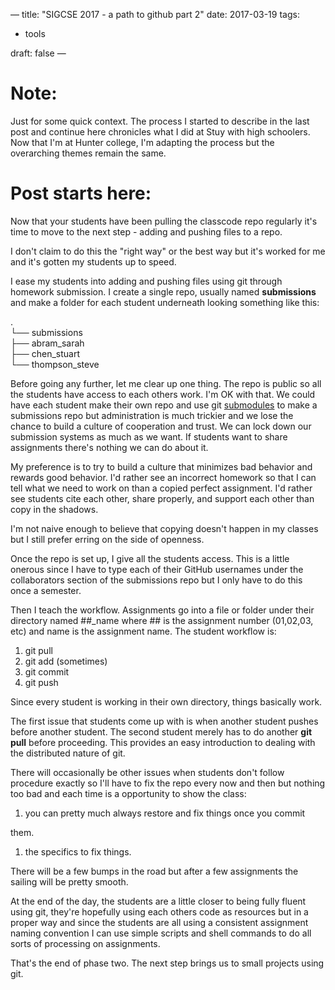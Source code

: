 ---
title: "SIGCSE 2017 - a path to github part 2"
date: 2017-03-19
tags:
- tools
draft: false
---


* Note:
Just for some quick context. The process I started to describe in the
last post and continue here chronicles what I did at Stuy with high
schoolers. Now that I'm at Hunter college, I'm adapting the process
but the overarching themes remain the same.

* Post starts here:
Now that your students have been pulling the classcode repo regularly
it's time to move to the next step - adding and pushing files to a
repo.

I don't claim to do this the "right way" or the best way but it's
worked for me and it's gotten my students up to speed.

I ease my students into adding and pushing files using git through
homework submission. I create a single repo, usually named
**submissions** and make a folder for each student underneath looking
something like this:
#+OPTIONS: ^:nil
#+BEGIN_VERSE
.
└── submissions
├── abram_sarah
├── chen_stuart
└── thompson_steve
#+END_VERSE

Before going any further, let me clear up one thing. The repo is
public so all the students have access to each others work. I'm OK
with that. We could have each student make their own repo and use git
[[https://git-scm.com/book/en/v2/Git-Tools-Submodules][submodules]] to make a submissions repo but administration is much
trickier and we lose the chance to build a culture of cooperation and
trust. We can lock down our submission systems as much as we want. If
students want to share assignments there's nothing we can do about
it.

My preference is to try to build a culture that minimizes bad
behavior and rewards good behavior. I'd rather see an incorrect
homework so that I can tell what we need to work on than a copied
perfect assignment. I'd rather see students cite each other, share
properly, and support each other than copy in the shadows.

I'm not naive enough to believe that copying doesn't happen in my
classes but I still prefer erring on the side of openness.

Once the repo is set up, I give all the students access. This is a
little onerous since I have to type each of their GitHub usernames
under the collaborators section of the submissions repo but I only
have to do this once a semester.

Then I teach the workflow. Assignments go into a file or folder under
their directory named ##_name where ## is the assignment number
(01,02,03, etc) and name is the assignment name. The student workflow
is:
1. git pull
2. git add (sometimes)
3. git commit
4. git push

Since every student is working in their own directory, things
basically work.

The first issue that students come up with is when another student
pushes before another student. The second student merely has to do
another **git pull** before proceeding. This provides an easy
introduction to dealing with the distributed nature of git.

There will occasionally be other issues when students don't follow
procedure exactly so I'll have to fix the repo every now and then but
nothing too bad and each time is a opportunity to show the class:
1. you can pretty much always restore and fix things once you commit
them.
2. the specifics to fix things.

There will be a few bumps in the road but after a few assignments the
sailing will be pretty smooth.

At the end of the day, the students are a little closer to being fully
fluent using git, they're hopefully using each others code as
resources but in a proper way and since the students are all using a
consistent assignment naming convention I can use simple scripts and
shell commands to do all sorts of processing on assignments.

That's the end of phase two. The next step  brings us to small
projects using git.


#  LocalWords:  Moodle Dropbox NFS CMS filesystem classcode repo
#  LocalWords:  workflows schoolers

